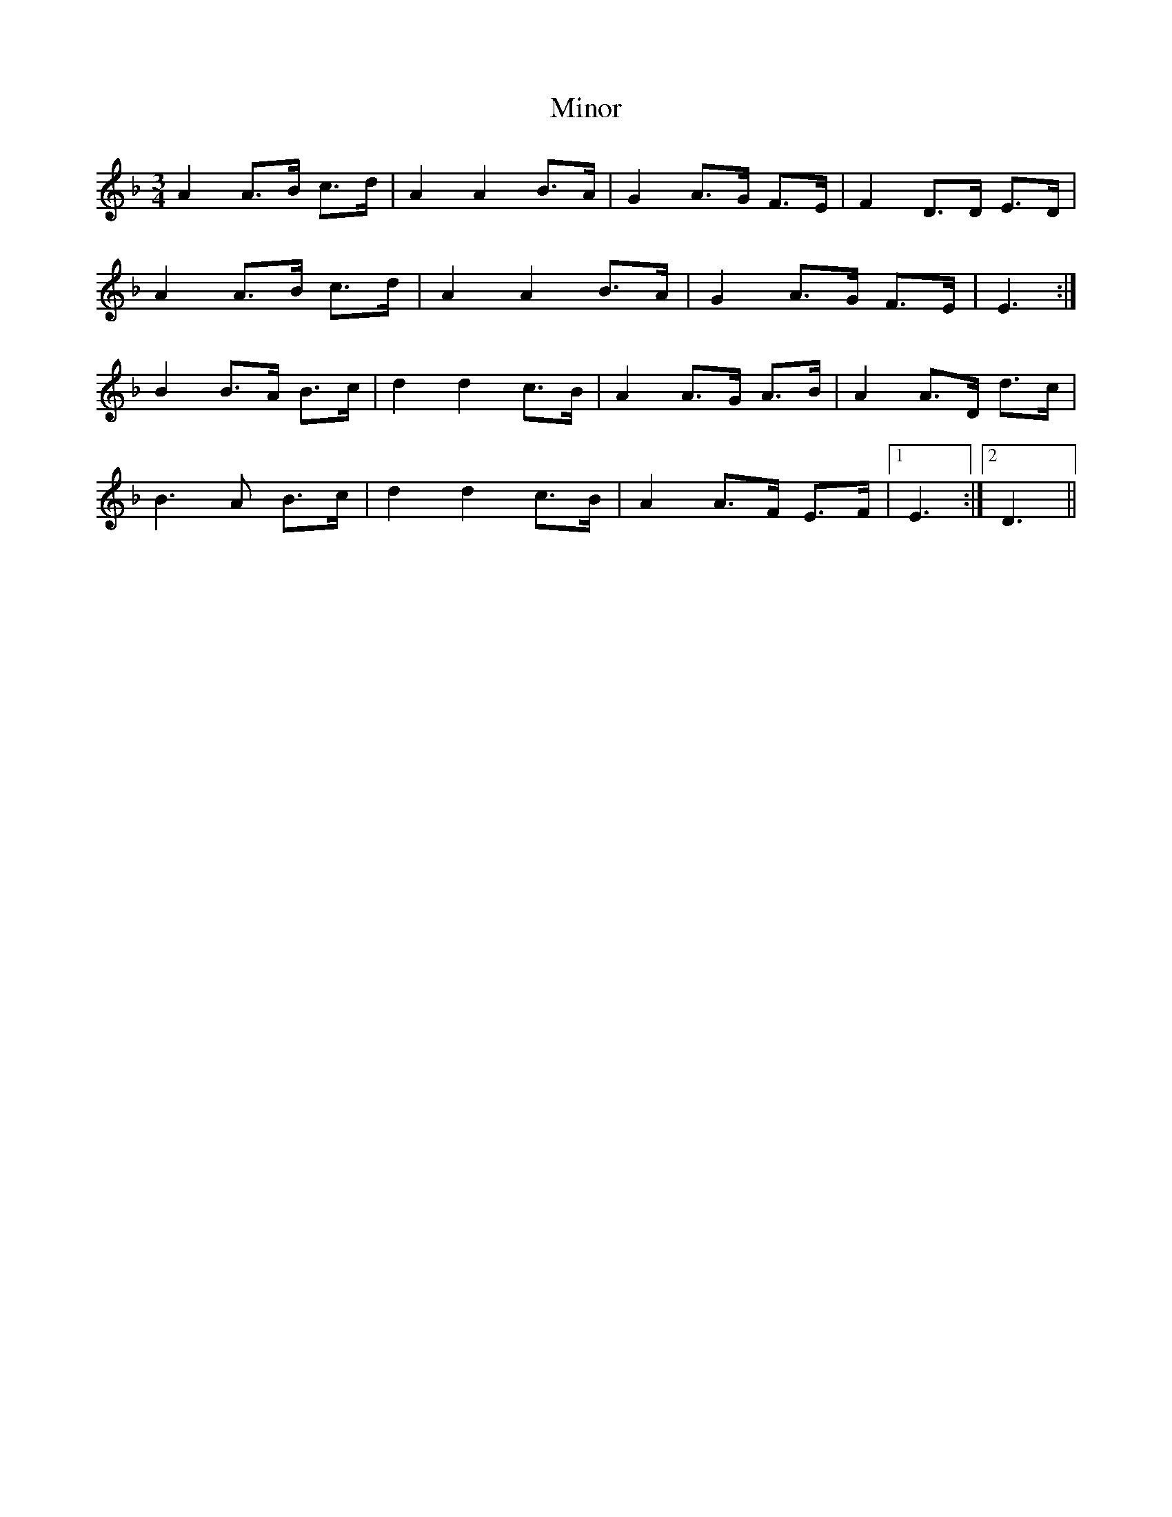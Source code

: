 X: 5
T: Minor
Z: ceolachan
S: https://thesession.org/tunes/5231#setting17485
R: mazurka
M: 3/4
L: 1/8
K: Dmin
A2 A>B c>d | A2 A2 B>A | G2 A>G F>E | F2 D>D E>D | A2 A>B c>d | A2 A2 B>A | G2 A>G F>E | E3 :| B2 B>A B>c | d2 d2 c>B | A2 A>G A>B | A2 A>D d>c |B3 A B>c | d2 d2 c>B | A2 A>F E>F |1 E3 :|2 D3 ||
